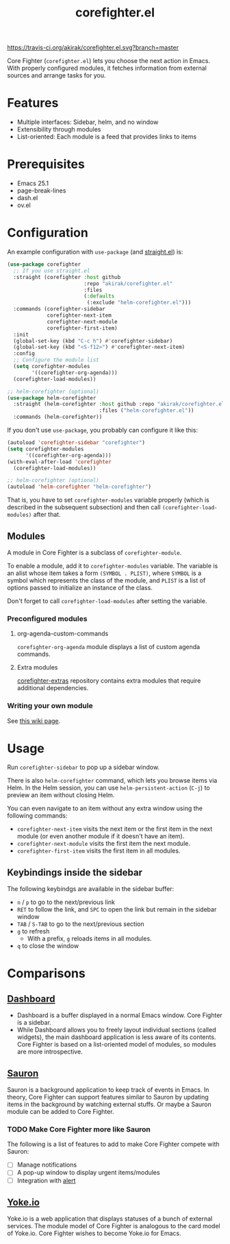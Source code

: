 #+title: corefighter.el

[[https://travis-ci.org/akirak/corefighter.el.svg?branch=master]]

Core Fighter (=corefighter.el=) lets you choose the next action in Emacs. With properly configured modules, it fetches information from external sources and arrange tasks for you.

* Features
- Multiple interfaces: Sidebar, helm, and no window
- Extensibility through modules
- List-oriented: Each module is a feed that provides links to items
* Prerequisites
- Emacs 25.1
- page-break-lines
- dash.el
- ov.el
* Configuration
An example configuration with =use-package= (and [[https://github.com/raxod502/straight.el][straight.el]]) is:

#+begin_src emacs-lisp
  (use-package corefighter
    ;; If you use straight.el
    :straight (corefighter :host github
                           :repo "akirak/corefighter.el"
                           :files
                           (:defaults
                            (:exclude "helm-corefighter.el")))
    :commands (corefighter-sidebar
               corefighter-next-item
               corefighter-next-module
               corefighter-first-item)
    :init
    (global-set-key (kbd "C-c h") #'corefighter-sidebar)
    (global-set-key (kbd "<S-f12>") #'corefighter-next-item)
    :config
    ;; Configure the module list
    (setq corefighter-modules
          '((corefighter-org-agenda)))
    (corefighter-load-modules))

  ;; helm-corefighter (optional)
  (use-package helm-corefighter
    :straight (helm-corefighter :host github :repo "akirak/corefighter.el"
                                :files ("helm-corefighter.el"))
    :commands (helm-corefighter))
#+end_src

If you don't use =use-package=, you probably can configure it like this:

#+begin_src emacs-lisp
  (autoload 'corefighter-sidebar "corefighter")
  (setq corefighter-modules
        '((corefighter-org-agenda)))
  (with-eval-after-load 'corefighter
    (corefighter-load-modules))

  ;; helm-corefighter (optional)
  (autoload 'helm-corefighter "helm-corefighter")
#+end_src

That is, you have to set =corefighter-modules= variable properly (which is described in the subsequent subsection) and then call =(corefighter-load-modules)= after that.

** Modules
A module in Core Fighter is a subclass of =corefighter-module=. 

To enable a module, add it to =corefighter-modules= variable. The variable is an alist whose item takes a form =(SYMBOL . PLIST)=, where =SYMBOL= is a symbol which represents the class of the module, and =PLIST= is a list of options passed to initialize an instance of the class.

Don't forget to call =corefighter-load-modules= after setting the variable.

*** Preconfigured modules
**** org-agenda-custom-commands
=corefighter-org-agenda= module displays a list of custom agenda commands.
**** Extra modules
[[https://github.com/akirak/corefighter-extras][corefighter-extras]] repository contains extra modules that require additional dependencies.
*** Writing your own module
See [[https://github.com/akirak/corefighter.el/wiki/Developing-Modules][this wiki page]].
* Usage
Run =corefighter-sidebar= to pop up a sidebar window.

There is also =helm-corefighter= command, which lets you browse items via Helm. In the Helm session, you can use =helm-persistent-action= (~C-j~) to preview an item without closing Helm.

You can even navigate to an item without any extra window using the following commands:

- =corefighter-next-item= visits the next item or the first item in the next module (or even another module if it doesn't have an item).
- =corefighter-next-module= visits the first item the next module.
- =corefighter-first-item= visits the first item in all modules.

** Keybindings inside the sidebar
The following keybindgs are available in the sidebar buffer:

- ~n~ / ~p~ to go to the next/previous link
- ~RET~ to follow the link, and ~SPC~ to open the link but remain in the sidebar window
- ~TAB~ / ~S-TAB~ to go to the next/previous section
- ~g~ to refresh
  - With a prefix, ~g~ reloads items in all modules.
- ~q~ to close the window
* Comparisons
** [[https://github.com/rakanalh/emacs-dashboard/][Dashboard]]
- Dashboard is a buffer displayed in a normal Emacs window. Core Fighter is a sidebar.
- While Dashboard allows you to freely layout individual sections (called widgets), the main dashboard application is less aware of its contents. Core Fighter is based on a list-oriented model of modules, so modules are more introspective.
** [[https://github.com/djcb/sauron][Sauron]]
Sauron is a background application to keep track of events in Emacs. In theory, Core Fighter can support features similar to Sauron by updating items in the background by watching external stuffs. Or maybe a Sauron module can be added to Core Fighter.

*** TODO Make Core Fighter more like Sauron
The following is a list of features to add to make Core Fighter compete with Sauron:

- [ ] Manage notifications
- [ ] A pop-up window to display urgent items/modules
- [ ] Integration with [[https://github.com/jwiegley/alert][alert]]
** [[https://common.yoke.io/][Yoke.io]]
Yoke.io is a web application that displays statuses of a bunch of external services. The module model of Core Fighter is analogous to the card model of Yoke.io. Core Fighter wishes to become Yoke.io for Emacs.
